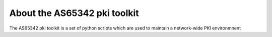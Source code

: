About the AS65342 pki toolkit
===========================================

The AS65342 pki toolkit is a set of python scripts which are used to maintain
a network-wide PKI environmnent
